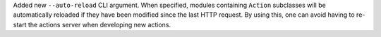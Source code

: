 Added new ``--auto-reload`` CLI argument. When specified, modules containing ``Action``
subclasses will be automatically reloaded if they have been modified since the last HTTP
request. By using this, one can avoid having to re-start the actions server when
developing new actions.
